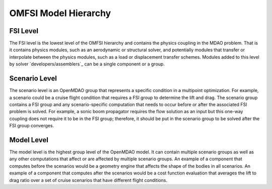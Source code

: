 *********************
OMFSI Model Hierarchy
*********************


=========
FSI Level
=========

The FSI level is the lowest level of the OMFSI hierarchy and contains the physics coupling in the MDAO problem.
That is it contains physics modules, such as an aerodynamic or structural solver, and potentially modules that transfer or interpolate between the physics modules, such as a load or displacement transfer schemes.
Modules added to this level by solver `developers/assemblers`_ can be a single component or a group.

==============
Scenario Level
==============
The scenario level is an OpenMDAO group that represents a specific condition in a multipoint optimization.
For example, a scenario could be a cruise flight condition that requires a FSI group to determine the lift and drag.
The scenario group contains a FSI group and any scenario-specific computation that needs to occur before or after the associated FSI problem is solved.
For example, a sonic boom propagator requires the flow solution as an input but this one-way coupling does not require it to be in the FSI group; therefore, it should be put in the scenario group to be solved after the FSI group converges.

===========
Model Level
===========
The model level is the highest group level of the OpenMDAO model.
It can contain multiple scenario groups as well as any other computations that affect or are affected by multiple scenario groups.
An example of a component that computes before the scenarios would be a geometry engine that affects the shape of the bodies in all scenarios.
An example of a component that computes after the scenarios would be a cost function evaluation that averages the lift to drag ratio over a set of cruise scenarios that have different flight conditions.


